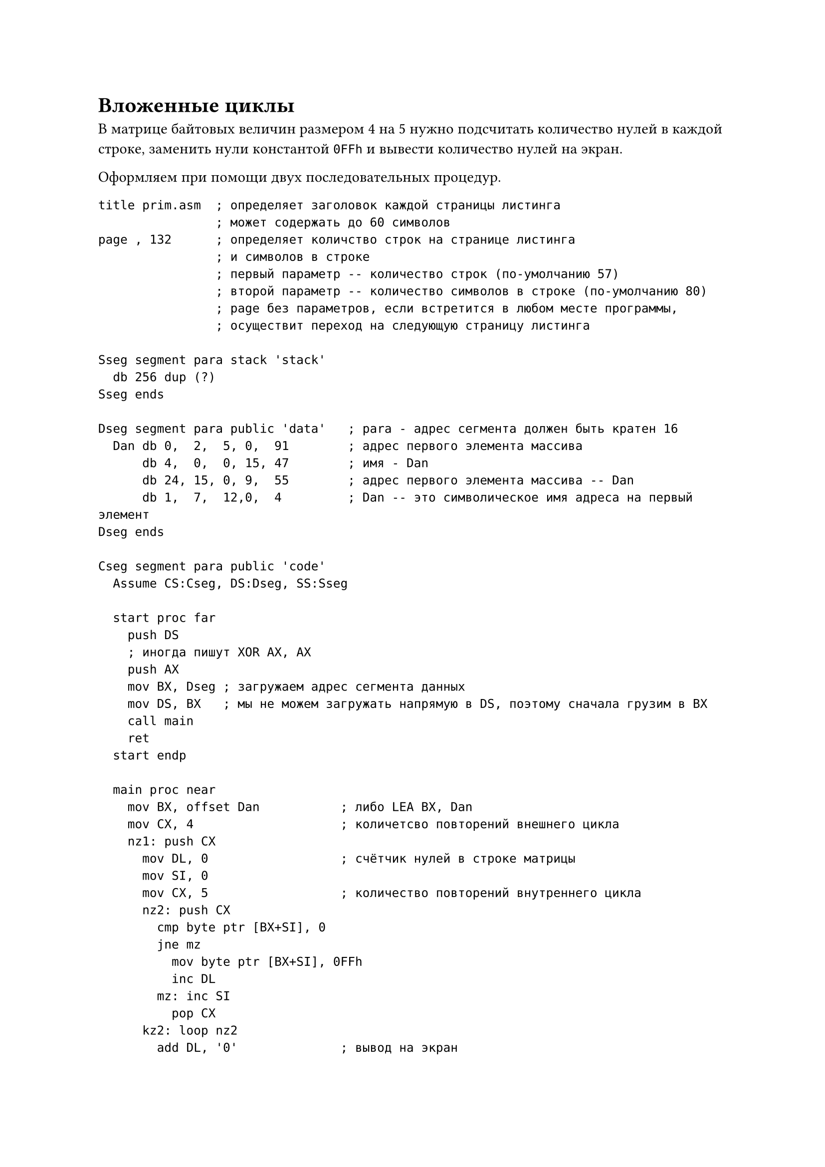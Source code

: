 = Вложенные циклы

В матрице байтовых величин размером 4 на 5 нужно подсчитать количество
нулей в каждой строке, заменить нули константой `0FFh` и вывести количество
нулей на экран.

Оформляем при помощи двух последовательных процедур.

```
title prim.asm  ; определяет заголовок каждой страницы листинга
                ; может содержать до 60 символов
page , 132      ; определяет количство строк на странице листинга
                ; и символов в строке
                ; первый параметр -- количество строк (по-умолчанию 57)
                ; второй параметр -- количество символов в строке (по-умолчанию 80)
                ; page без параметров, если встретится в любом месте программы,
                ; осуществит переход на следующую страницу листинга

Sseg segment para stack 'stack'
  db 256 dup (?)
Sseg ends

Dseg segment para public 'data'   ; para - адрес сегмента должен быть кратен 16
  Dan db 0,  2,  5, 0,  91        ; адрес первого элемента массива
      db 4,  0,  0, 15, 47        ; имя - Dan
      db 24, 15, 0, 9,  55        ; адрес первого элемента массива -- Dan
      db 1,  7,  12,0,  4         ; Dan -- это символическое имя адреса на первый элемент
Dseg ends

Cseg segment para public 'code'
  Assume CS:Cseg, DS:Dseg, SS:Sseg

  start proc far
    push DS
    ; иногда пишут XOR AX, AX
    push AX
    mov BX, Dseg ; загружаем адрес сегмента данных
    mov DS, BX   ; мы не можем загружать напрямую в DS, поэтому сначала грузим в BX
    call main
    ret
  start endp

  main proc near
    mov BX, offset Dan           ; либо LEA BX, Dan
    mov CX, 4                    ; количетсво повторений внешнего цикла
    nz1: push CX
      mov DL, 0                  ; счётчик нулей в строке матрицы
      mov SI, 0
      mov CX, 5                  ; количество повторений внутреннего цикла
      nz2: push CX
        cmp byte ptr [BX+SI], 0
        jne mz
          mov byte ptr [BX+SI], 0FFh
          inc DL
        mz: inc SI
          pop CX
      kz2: loop nz2
        add DL, '0'              ; вывод на экран
        mov AH, 6                ; количество нулей
        int 21h
          add BX, 5              ; переход к следующей строке матрицы
          pop CX                 ; восстановили количество повторений внешнего цикла
      kz1: loop nz1
        ret
  main endp
Cseg ends

end start

; Можно не класть количество итераций ВНУТРЕННЕГО цикла в стек, тем самым упростив программу
```

= Массивы в Ассемблере

Массивы определяются директивами определения данных.

Например, одномерный массив слов размером из 30 элементов: `x DW 30 dup (?)`.
Выделили место и запомнили, где этот массив находится в переменной `x`.

Можно индексировать от 0 (тогда x = 0, 1, ..., 29). Можно от единицы, а можно
от любого другого произвоильного элемента, в зависимости от условия задачи. Но
если нет дополнительных требований, то удобно работать с массивом с индексацией
от нуля. Тогда адрес любого одномерного элемента можно вычислить по формуле:

```
адрес (x[i]) = x + (type x) * i
type x - размер элемента в памяти
```

Если нумерация произвольная, то формула такая:

```
адрес (x[i]) = x + (type x) * (i - k)
```

Для двумерного массива A[0..n-1, 0..m-1] адрес (i,j), то формула такая:

```
адрес (A[i,j]) = A + m * (type A) * i + (type A) * j
```

С учётом этих формул для записи адреса элемента массива можно использовать
можно использовать различные способы адресации.

```
x + 2*i = x + type(x) * i
где x - адрес начала массива (всегда остаётся постоянной)
i - переменная, которую мы можем хранить в одном из индексных регистров
```

Значит адресация прямая с индексированием.

Для двумерного массива (выделите место под двумерный массив двойных слов размерности N x N):

```
A DD n DUP (m Dup (?))
```

Адрес: `(A[i,j] = A + m*4*i + i + 4*j)`

Запишем количество строк матрицы X байтовых элементов, размерности 10 на 20, в которых
начальный элемент повторился хотя бы один раз:

```
-----/-----
mov AL, 0           ; количество искомых строк
mov CX, 10          ; количество повторений внешнего цикла
mov BX, 0           ; начала строки 20*i
m1:
  push CX
  mov AH, X[BX]     ; первый элемент строки в AH
  mov CX, 19        ; количество повторений внутреннего цикла
  mov DI, 0         ; номер элемента в строке (j)
m2:
  inc DI
  cmp AH, X[BX][DI] ; A[i, 0] = A[i, j]
  loopne m2         ; первый не повторился? Переход на m2
  jne L             ; не было в строке равных первому? Переход на L
  inc AL            ; первый повторился, увеличиваем счётчик строк
L:
  pop CX            ; восстанавливаем CX для внешнего цикла
  add BX, 20        ; в BX начало следующей строки
  loop m1
-----/-----
```

= Команды побитовой обработки данных

К ним относятся *логические команды*, *команды сдвига*, *установки*, *сброса*, *инверсии битов*.

+ *Логические команды* -- `and`, `or`, `xor`, `not`

  OF и CF = 0, AF не определён, ZF, PF, PF флажок знака и паритета определяется результатами команды.

  `and OP1, OP2` -- содержимое OP1 логически умножается на OP2, результат посылается по адресу
  первого оперенда.

  Пример:

  ```
  ; (AL) = 1011 0011
  ; (DL) = 0000 1111
  and AL, DL
  ; (AL) = 0000 0011
  ```

  Второй операнд называют *маской*. Установка в ноль заданных разрядов первого операнда.
  Нулевые разряды маски обнуляют соотвествующие разряды первого операнда. Единичные
  оставляют их неизменными.

  Маску можно указывать непосредственно в команде, можно хранить в регистре или памяти.
  То есть могут использоваться различные виды адресации.

  Например:

  + `and CX, 0FFh`
  + `and AX, CX`
  + `and AX, TOT` -- маска содержится в ОЗУ по адресу (DS) + TOT
  + `and CX, TOT[BX+SI]` -- маска содержится в ОЗУ по адресу (DS) + (BX) + (SI) + TOT
  + `and TOT[BX+SI], CX` -- маска содержится в CX, мы обнуляем разряды в памяти по указанному адресу
  + `and CL, 0Fh` -- в ноль устанавливаются старшие 4 разряда регистра CL

+ *Логическое сложение*. `OR OP1, OP2`.

  Пример:

  ```
  ; (AL) = 1011 0011
  ; (DL) = 0000 1111
  or AL, DL
  ; (AL) = 1011 1111
  ```

  Второй операнд также называют *маской*. Она устанавливает некоторые разряды в единицы.

  Можно использовать различные способы адресации:
  + `or CX, 00FFh`
  + `or TAM, AL` -- установка каких-то разрядов в единицу в памяти
  + `or TAM[BX][DX], CX`

  Если все разряды окажутся равными 0, то ZF = 1

+ *Исключающее или*. `XOR OP1, OP2`.

  ```
  ; (AL) = 1011 0011
  ; (DL) = 0000 1111
  xor AL, DL
  ; (AL) = 1011 1100
  ```

+ *Логическое отрицание*. `NOT OP1`

  Изменяет содержимое операнда на противоположное. Происходит инверсия разрядов.
  Эта команда не меняет значения флажков.

== Особенности

+ `XOR AX, AX` -- обнуляет регистр AX быстрее, чем команда `MOV AX, 0` или `SUB AX, 0`
+ ```
  XOR AX, BX
  XOR BX, AX
  XOR AX, BX
  ```

  Эти три команды выполнятся быстрее, чем `XCHG AX, BX`

  Пусть в группе 20 человек.

  `X DB 20 DUP (?)`. Каждый студент сдаёт 4 экзамена. Оценка за экзамен: 1 -- сдано, 0 -- не сдано.
  В `DL` сохраним число задолжников.

  ```
  -----/-----
  mov DL, 0
  mov SI, 0      ; i = 0
  mov CX, 20     ; кол-во повторений цикла
  nz:
    mov AL, X[SI]
    and AL, 0Fh  ; обнуляем старшую часть байта
    xor AL, OFh
    jz m         ; ZF = 1, хвостов нет, передаём на повторение цикла
    inc DL       ; увеличиваем количество задолжников
  m:
    inc SI       ; переходим к следующему студенту
    loop nz
    add DL, "0"
    mov AH, 6
    int 21h
  -----/-----
  ```

== Команды сдвига

Формат команд арифметического и логического сдвига можно представить так:

```
sXY OP1, OP2
```

+ `X` -- `h` или `a`
+ `Y` -- `l` или `r`
+ `OP1` -- `r` или `m`
+ `OP2` -- `d` или `CL` (если `CL`, то от 0 до 31)

+ `shl` -- логический сдвиг влево
+ `shr` -- логический сдвиг вправо
+ `sal` -- арифметический сдвиг влево (не отличается от логического влево)
+ `sar` -- арифметический сдвиг вправо (отличается от логического вправо тем, что освободившийся разряд
  заполняется старшим разрядом)

*TODO: прикрепить фотографию*

Пример:

```
; (AL) = 1101 0101
sar AL, 1
; (AL) = 1110 1010 и CF = 1
```

Сдвиги больше, чем на 1, то же самое, что последовательно сдвинуть на 1 несколько раз.

Сдвиги *повышенной точности* для i186 и выше:

```
shrd OP1, OP2, OP3
shld OP2, OP2, OP3
```

Содержимое OP1 сдвигается соответственно влево или вправо на OP3 разрядов, но вышедшие за
разрядную сетку биты не обнуляются, а заполняются содержимым OP2 (им может быть только регистр).

Также существуют *циклические сдвиги*:

```
rol OP1, OP2
ror OP1, OP2
```

*TODO: прикрепить фотографию*

Также есть циклические сдвиги, в котором участвует флажок:

```
rcl OP1, OP2
rcr OP1, OP2
```

*TODO: прикрепить фотографию*

При выполнении циклического сдвига значение флажка `CF` равно последнему биту, вышедшему за
пределы сдвигаемого операнда.

При командах сдвига ZF, SF, PF устанавливаются в соответствии с результатом сдвига.
AF не определён. OF не определён при сдвигах на несколько разрядов, при сдвиге на 1 разряд
в зависимости от команды:
+ Для циклических команд, повышенной точности и `sal`, `shl` флаг OF = 1, если после сдвига
  старший бит изменился
+ После `sar` флаг OF = 0
+ После `shr` флаг OF = значению старшего бита исходного числа

*На самостоятельное изучение* команды BT, BTS, BTR, BTC, BTF, BSR.
